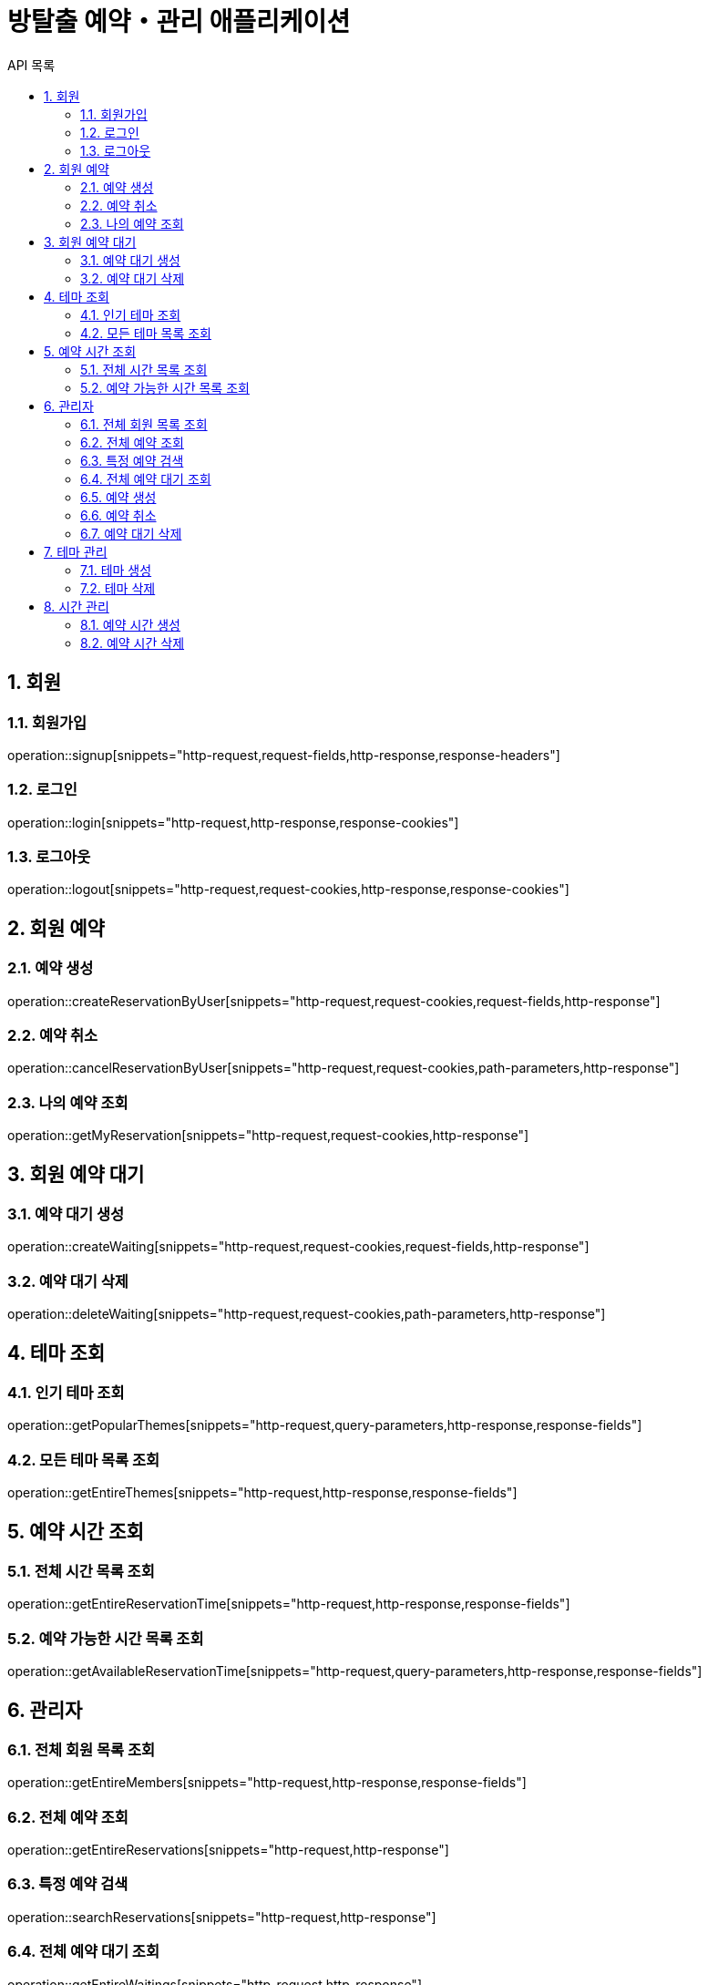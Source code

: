 = 방탈출 예약・관리 애플리케이션
:toc: left
:toclevels: 2
:toc-title: API 목록
:sectnums:
:source-highlighter: highlightjs

== 회원

=== 회원가입
operation::signup[snippets="http-request,request-fields,http-response,response-headers"]

=== 로그인
operation::login[snippets="http-request,http-response,response-cookies"]

=== 로그아웃
operation::logout[snippets="http-request,request-cookies,http-response,response-cookies"]

== 회원 예약

=== 예약 생성
operation::createReservationByUser[snippets="http-request,request-cookies,request-fields,http-response"]

=== 예약 취소
operation::cancelReservationByUser[snippets="http-request,request-cookies,path-parameters,http-response"]

=== 나의 예약 조회
operation::getMyReservation[snippets="http-request,request-cookies,http-response"]

== 회원 예약 대기

=== 예약 대기 생성
operation::createWaiting[snippets="http-request,request-cookies,request-fields,http-response"]

=== 예약 대기 삭제
operation::deleteWaiting[snippets="http-request,request-cookies,path-parameters,http-response"]

== 테마 조회

=== 인기 테마 조회
operation::getPopularThemes[snippets="http-request,query-parameters,http-response,response-fields"]

=== 모든 테마 목록 조회
operation::getEntireThemes[snippets="http-request,http-response,response-fields"]

== 예약 시간 조회

=== 전체 시간 목록 조회
operation::getEntireReservationTime[snippets="http-request,http-response,response-fields"]

=== 예약 가능한 시간 목록 조회
operation::getAvailableReservationTime[snippets="http-request,query-parameters,http-response,response-fields"]

== 관리자

=== 전체 회원 목록 조회
operation::getEntireMembers[snippets="http-request,http-response,response-fields"]

=== 전체 예약 조회
operation::getEntireReservations[snippets="http-request,http-response"]

=== 특정 예약 검색
operation::searchReservations[snippets="http-request,http-response"]

=== 전체 예약 대기 조회
operation::getEntireWaitings[snippets="http-request,http-response"]

=== 예약 생성
operation::createReservationByAdmin[snippets="http-request,request-cookies,request-fields,http-response"]

=== 예약 취소
operation::cancelReservationByAdmin[snippets="http-request,request-cookies,path-parameters,http-response"]

=== 예약 대기 삭제
operation::deleteWaitingByAdmin[snippets="http-request,request-cookies,path-parameters,http-response"]

== 테마 관리

=== 테마 생성
operation::createTheme[snippets="http-request,request-cookies,request-fields,http-response"]

=== 테마 삭제
operation::deleteTheme[snippets="http-request,request-cookies,path-parameters,http-response"]

== 시간 관리

=== 예약 시간 생성
operation::createReservationTime[snippets="http-request,request-cookies,request-fields,http-response"]

=== 예약 시간 삭제
operation::deleteReservationTime[snippets="http-request,request-cookies,path-parameters,http-response"]
